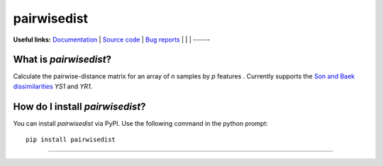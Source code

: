================
pairwisedist
================

**Useful links:** `Documentation <https://guyteichman.github.io/pairwisedist>`_ |
`Source code <https://github.com/GuyTeichman/pairwisedist>`_ |
`Bug reports <https://github.com/GuyTeichman/pairwisedist/issues>`_ | |pipimage| | |travisci| | |downloads|
------

What is *pairwisedist*?
-------------------------

Calculate the pairwise-distance matrix for an array of *n* samples by *p* features . Currently supports the `Son and Baek dissimilarities <https://doi.org/10.1016/j.patrec.2007.09.015>`_ *YS1* and *YR1*. 


How do I install *pairwisedist*?
---------------------------------
You can install *pairwisedist* via PyPI.
Use the following command in the python prompt::

    pip install pairwisedist

----


.. |pipimage| image:: https://img.shields.io/pypi/v/pairwisedist.svg
        :target: https://pypi.python.org/pypi/pairwisedist
.. |downloads| image:: https://pepy.tech/badge/pairwisedist
        :target: https://pepy.tech/project/pairwisedist
..  |travisci| image:: https://travis-ci.org/GuyTeichman/pairwisedist.svg?branch=master
    :target: https://travis-ci.org/GuyTeichman/pairwisedist